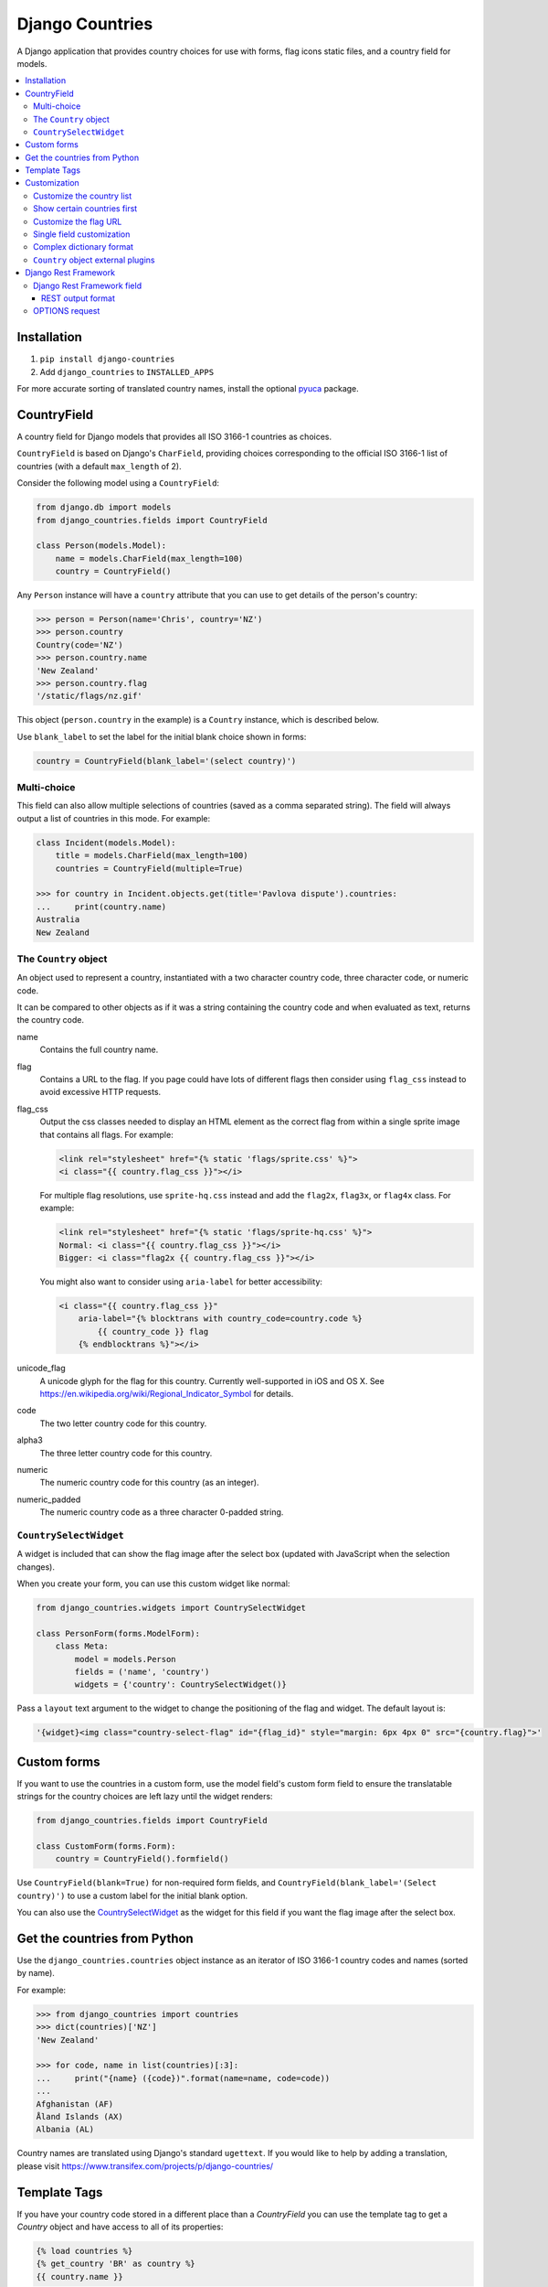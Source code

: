 ================
Django Countries
================

.. image:: https://badge.fury.io/py/django-countries.svg
    :alt: PyPI version
    :target: https://badge.fury.io/py/django-countries

.. image:: https://travis-ci.org/SmileyChris/django-countries.svg?branch=master
    :alt: Build status
    :target: http://travis-ci.org/SmileyChris/django-countries

.. image:: https://codecov.io/gh/SmileyChris/django-countries/branch/master/graph/badge.svg
    :alt: Coverage status
    :target: https://codecov.io/gh/SmileyChris/django-countries


A Django application that provides country choices for use with forms, flag
icons static files, and a country field for models.

.. contents::
    :local:
    :backlinks: none


Installation
============

1. ``pip install django-countries``
2. Add ``django_countries`` to ``INSTALLED_APPS``

For more accurate sorting of translated country names, install the optional
pyuca_ package.

.. _pyuca: https://pypi.python.org/pypi/pyuca/


CountryField
============

A country field for Django models that provides all ISO 3166-1 countries as
choices.

``CountryField`` is based on Django's ``CharField``, providing choices
corresponding to the official ISO 3166-1 list of countries (with a default
``max_length`` of 2).

Consider the following model using a ``CountryField``:

.. code:: python

    from django.db import models
    from django_countries.fields import CountryField

    class Person(models.Model):
        name = models.CharField(max_length=100)
        country = CountryField()

Any ``Person`` instance will have a ``country`` attribute that you can use to
get details of the person's country:

.. code:: python

    >>> person = Person(name='Chris', country='NZ')
    >>> person.country
    Country(code='NZ')
    >>> person.country.name
    'New Zealand'
    >>> person.country.flag
    '/static/flags/nz.gif'

This object (``person.country`` in the example) is a ``Country`` instance,
which is described below.

Use ``blank_label`` to set the label for the initial blank choice shown in
forms:

.. code:: python

    country = CountryField(blank_label='(select country)')


Multi-choice
------------

This field can also allow multiple selections of countries (saved as a comma
separated string). The field will always output a list of countries in this
mode. For example:

.. code:: python

    class Incident(models.Model):
        title = models.CharField(max_length=100)
        countries = CountryField(multiple=True)

    >>> for country in Incident.objects.get(title='Pavlova dispute').countries:
    ...     print(country.name)
    Australia
    New Zealand


The ``Country`` object
----------------------

An object used to represent a country, instantiated with a two character
country code, three character code, or numeric code.

It can be compared to other objects as if it was a string containing the
country code and when evaluated as text, returns the country code.

name
  Contains the full country name.

flag
  Contains a URL to the flag. If you page could have lots of different flags
  then consider using ``flag_css`` instead to avoid excessive HTTP requests.

flag_css
  Output the css classes needed to display an HTML element as the correct flag
  from within a single sprite image that contains all flags. For example:

  .. code:: jinja

    <link rel="stylesheet" href="{% static 'flags/sprite.css' %}">
    <i class="{{ country.flag_css }}"></i>

  For multiple flag resolutions, use ``sprite-hq.css`` instead and add the
  ``flag2x``, ``flag3x``, or ``flag4x`` class. For example:

  .. code:: jinja

    <link rel="stylesheet" href="{% static 'flags/sprite-hq.css' %}">
    Normal: <i class="{{ country.flag_css }}"></i>
    Bigger: <i class="flag2x {{ country.flag_css }}"></i>

  You might also want to consider using ``aria-label`` for better
  accessibility:

  .. code:: jinja

    <i class="{{ country.flag_css }}"
        aria-label="{% blocktrans with country_code=country.code %}
            {{ country_code }} flag
        {% endblocktrans %}"></i>

unicode_flag
  A unicode glyph for the flag for this country. Currently well-supported in
  iOS and OS X. See https://en.wikipedia.org/wiki/Regional_Indicator_Symbol
  for details.

code
  The two letter country code for this country.

alpha3
  The three letter country code for this country.

numeric
  The numeric country code for this country (as an integer).

numeric_padded
  The numeric country code as a three character 0-padded string.


``CountrySelectWidget``
-----------------------

A widget is included that can show the flag image after the select box
(updated with JavaScript when the selection changes).

When you create your form, you can use this custom widget like normal:

.. code:: python

    from django_countries.widgets import CountrySelectWidget

    class PersonForm(forms.ModelForm):
        class Meta:
            model = models.Person
            fields = ('name', 'country')
            widgets = {'country': CountrySelectWidget()}

Pass a ``layout`` text argument to the widget to change the positioning of the
flag and widget. The default layout is:

.. code:: python

    '{widget}<img class="country-select-flag" id="{flag_id}" style="margin: 6px 4px 0" src="{country.flag}">'


Custom forms
============

If you want to use the countries in a custom form, use the model field's custom
form field to ensure the translatable strings for the country choices are left
lazy until the widget renders:

.. code:: python

    from django_countries.fields import CountryField

    class CustomForm(forms.Form):
        country = CountryField().formfield()

Use ``CountryField(blank=True)`` for non-required form fields, and
``CountryField(blank_label='(Select country)')`` to use a custom label for the
initial blank option.

You can also use the CountrySelectWidget_ as the widget for this field if you
want the flag image after the select box.


Get the countries from Python
=============================

Use the ``django_countries.countries`` object instance as an iterator of ISO
3166-1 country codes and names (sorted by name).

For example:

.. code:: python

    >>> from django_countries import countries
    >>> dict(countries)['NZ']
    'New Zealand'

    >>> for code, name in list(countries)[:3]:
    ...     print("{name} ({code})".format(name=name, code=code))
    ...
    Afghanistan (AF)
    Åland Islands (AX)
    Albania (AL)

Country names are translated using Django's standard ``ugettext``.
If you would like to help by adding a translation, please visit
https://www.transifex.com/projects/p/django-countries/


Template Tags
=============

If you have your country code stored in a different place than a `CountryField`
you can use the template tag to get a `Country` object and have access to all
of its properties:

.. code:: jinja

    {% load countries %}
    {% get_country 'BR' as country %}
    {{ country.name }}

If you need a list of countries, there's also a simple tag for that:

.. code:: jinja

    {% load countries %}
    {% get_countries as countries %}
    <select>
    {% for country in countries %}
        <option value="{{ country.code }}">{{ country.name }}</option>
    {% endfor %}
    </select>


Customization
=============

Customize the country list
--------------------------

Country names are taken from the official ISO 3166-1 list. If your project
requires the use of alternative names, the inclusion or exclusion of specific
countries then use the ``COUNTRIES_OVERRIDE`` setting.

A dictionary of names to override the defaults. The values can also use a more
`complex dictionary format`_.

Note that you will need to handle translation of customised country names.

Setting a country's name to ``None`` will exclude it from the country list.
For example:

.. code:: python

    from django.utils.translation import gettext_lazy as _

    COUNTRIES_OVERRIDE = {
        'NZ': _('Middle Earth'),
        'AU': None,
        'US': {'names': [
            _('United States of America'),
            _('America'),
        ],
    }

If you have a specific list of countries that should be used, use
``COUNTRIES_ONLY``:

.. code:: python

    COUNTRIES_ONLY = ['NZ', 'AU']

or to specify your own country names, use a dictionary or two-tuple list
(string items will use the standard country name):

.. code:: python

    COUNTRIES_ONLY = [
        'US',
        'GB',
        ('NZ', _('Middle Earth')),
        ('AU', _('Desert')),
    ]


Show certain countries first
----------------------------

Provide a list of country codes as the ``COUNTRIES_FIRST`` setting and they
will be shown first in the countries list (in the order specified) before all
the alphanumerically sorted countries.

If you want to sort these initial countries too, set the
``COUNTRIES_FIRST_SORT`` setting to ``True``.

By default, these initial countries are not repeated again in the
alphanumerically sorted list. If you would like them to be repeated, set the
``COUNTRIES_FIRST_REPEAT`` setting to ``True``.

Finally, you can optionally separate these 'first' countries with an empty
choice by providing the choice label as the ``COUNTRIES_FIRST_BREAK`` setting.


Customize the flag URL
----------------------

The ``COUNTRIES_FLAG_URL`` setting can be used to set the url for the flag
image assets. It defaults to::

    COUNTRIES_FLAG_URL = 'flags/{code}.gif'

The URL can be relative to the STATIC_URL setting, or an absolute URL.

The location is parsed using Python's string formatting and is passed the
following arguments:

    * code
    * code_upper

For example: ``COUNTRIES_FLAG_URL = 'flags/16x10/{code_upper}.png'``

No checking is done to ensure that a static flag actually exists.

Alternatively, you can specify a different URL on a specific ``CountryField``:

.. code:: python

    class Person(models.Model):
        name = models.CharField(max_length=100)
        country = CountryField(
            countries_flag_url='//flags.example.com/{code}.png')


Single field customization
--------------------------

To customize an individual field, rather than rely on project level settings,
create a ``Countries`` subclass which overrides settings.

To override a setting, give the class an attribute matching the lowercased
setting without the ``COUNTRIES_`` prefix.

Then just reference this class in a field. For example, this ``CountryField``
uses a custom country list that only includes the G8 countries:

.. code:: python

    from django_countries import Countries

    class G8Countries(Countries):
        only = [
            'CA', 'FR', 'DE', 'IT', 'JP', 'RU', 'GB',
            ('EU', _('European Union'))
        ]

    class Vote(models.Model):
        country = CountryField(countries=G8Countries)
        approve = models.BooleanField()


Complex dictionary format
-------------------------

For ``COUNTRIES_ONLY`` and ``COUNTRIES_OVERRIDE``, you can also provide a
dictionary rather than just a translatable string for the country name.

The options within the dictionary are:

``name`` or ``names`` (required)
  Either a single translatable name for this country or a list of multiple
  translatable names. If using multiple names, the first name takes preference
  when using ``COUNTRIES_FIRST`` or the ``Country.name``.

``alpha3`` (optional)
  An ISO 3166-1 three character code (or an empty string to nullify an existing
  code for this country.

``numeric`` (optional)
  An ISO 3166-1 numeric country code (or ``None`` to nullify an existing code
  for this country. The numeric codes 900 to 999 are left available by the
  standard for user-assignment.


``Country`` object external plugins
-----------------------------------

Other Python packages can add attributes to the Country_ object by using entry
points in their setup script.

.. _Country: `The Country object`_

For example, you could create a ``django_countries_phone`` package which had a
with the following entry point in the ``setup.py`` file. The entry point name
(``phone``) will be the new attribute name on the Country object. The attribute
value will be the return value of the ``get_phone`` function (called with the
Country instance as the sole argument).

.. code:: python

  setup(
      ...
      entry_points={
          'django_countries.Country': 'phone = django_countries_phone.get_phone'
      },
      ...
  )



Django Rest Framework
=====================

Django Countries ships with a ``CountryFieldMixin`` to make the
`CountryField`_ model field compatible with DRF serializers. Use the following
mixin with your model serializer:

.. code:: python

    from django_countries.serializers import CountryFieldMixin

    class CountrySerializer(CountryFieldMixin, serializers.ModelSerializer):

        class Meta:
            model = models.Person
            fields = ('name', 'email', 'country')

This mixin handles both standard and `multi-choice`_ country fields.


Django Rest Framework field
---------------------------

For lower level use (or when not dealing with model fields), you can use the
included ``CountryField`` serializer field. For example:

.. code:: python

    from django_countries.serializer_fields import CountryField

    class CountrySerializer(serializers.Serializer):
        country = CountryField()

You can optionally instantiate the field with the ``countries`` argument to
specify a custom Countries_ instance.

.. _Countries: `Single field customization`_

REST output format
^^^^^^^^^^^^^^^^^^

By default, the field will output just the country code. If you would rather
have more verbose output, instantiate the field with ``country_dict=True``,
which will result in the field having the following output structure:

.. code:: json

    {"code": "NZ", "name": "New Zealand"}

Either the code or this dict output structure are acceptable as input
irregardless of the ``country_dict`` argument's value.


OPTIONS request
---------------

When you request OPTIONS against a resource (using the DRF `metadata support`_)
the countries will be returned in the response as choices:

.. code:: text

    OPTIONS /api/address/ HTTP/1.1

    HTTP/1.1 200 OK
    Content-Type: application/json
    Allow: GET, POST, HEAD, OPTIONS

    {
    "actions": {
      "POST": {
        "country": {
        "type": "choice",
        "label": "Country",
        "choices": [
          {
            "display_name": "Australia",
            "value": "AU"
          },
          [...]
          {
            "display_name": "United Kingdom",
            "value": "GB"
          }
        ]
      }
    }

.. _metadata support: http://www.django-rest-framework.org/api-guide/metadata/
